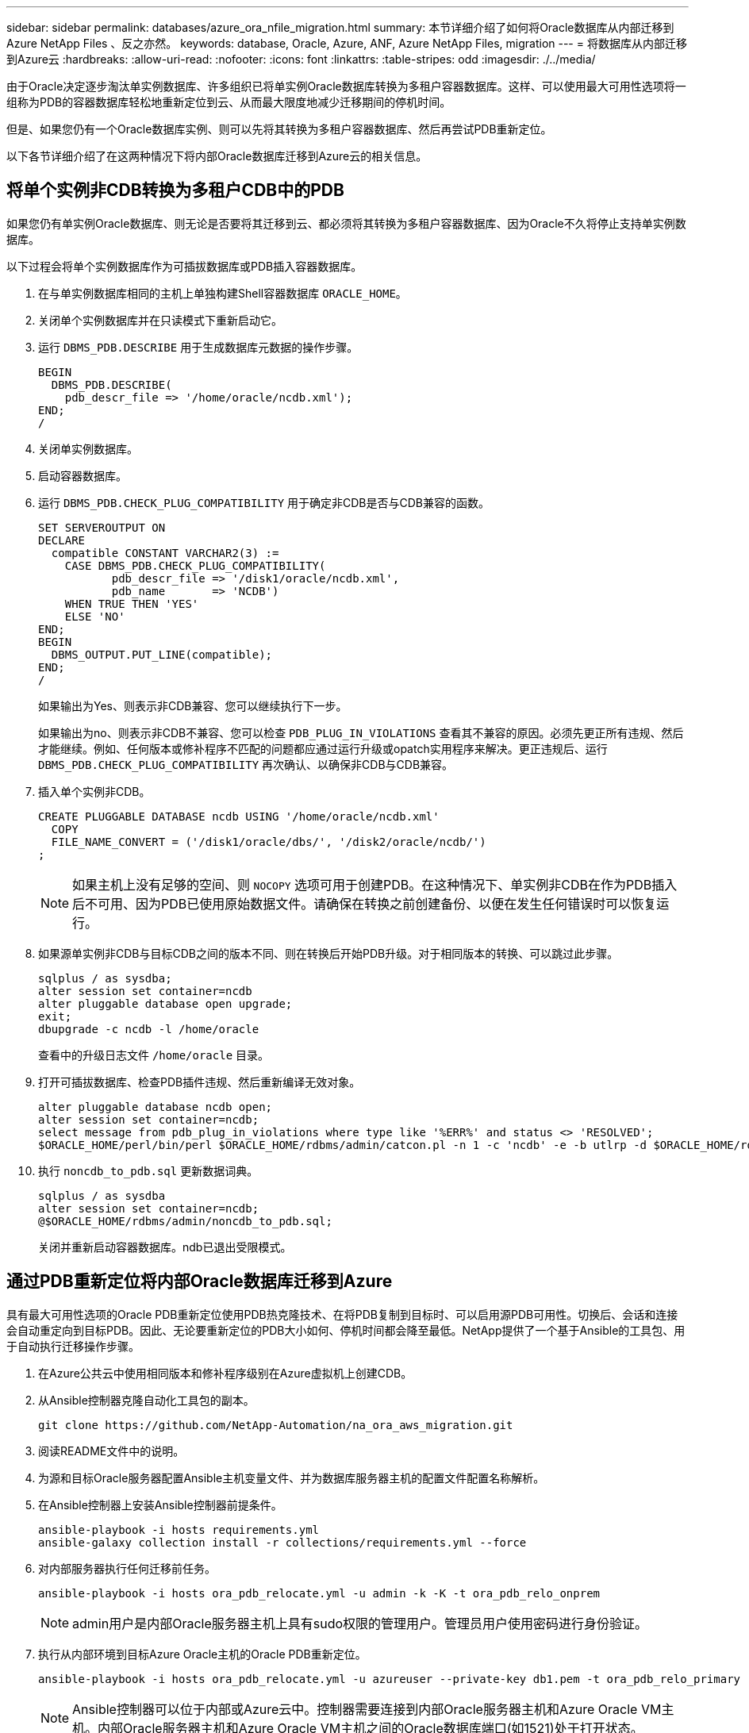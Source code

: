 ---
sidebar: sidebar 
permalink: databases/azure_ora_nfile_migration.html 
summary: 本节详细介绍了如何将Oracle数据库从内部迁移到Azure NetApp Files 、反之亦然。 
keywords: database, Oracle, Azure, ANF, Azure NetApp Files, migration 
---
= 将数据库从内部迁移到Azure云
:hardbreaks:
:allow-uri-read: 
:nofooter: 
:icons: font
:linkattrs: 
:table-stripes: odd
:imagesdir: ./../media/


[role="lead"]
由于Oracle决定逐步淘汰单实例数据库、许多组织已将单实例Oracle数据库转换为多租户容器数据库。这样、可以使用最大可用性选项将一组称为PDB的容器数据库轻松地重新定位到云、从而最大限度地减少迁移期间的停机时间。

但是、如果您仍有一个Oracle数据库实例、则可以先将其转换为多租户容器数据库、然后再尝试PDB重新定位。

以下各节详细介绍了在这两种情况下将内部Oracle数据库迁移到Azure云的相关信息。



== 将单个实例非CDB转换为多租户CDB中的PDB

如果您仍有单实例Oracle数据库、则无论是否要将其迁移到云、都必须将其转换为多租户容器数据库、因为Oracle不久将停止支持单实例数据库。

以下过程会将单个实例数据库作为可插拔数据库或PDB插入容器数据库。

. 在与单实例数据库相同的主机上单独构建Shell容器数据库 `ORACLE_HOME`。
. 关闭单个实例数据库并在只读模式下重新启动它。
. 运行 `DBMS_PDB.DESCRIBE` 用于生成数据库元数据的操作步骤。
+
[source, cli]
----
BEGIN
  DBMS_PDB.DESCRIBE(
    pdb_descr_file => '/home/oracle/ncdb.xml');
END;
/
----
. 关闭单实例数据库。
. 启动容器数据库。
. 运行 `DBMS_PDB.CHECK_PLUG_COMPATIBILITY` 用于确定非CDB是否与CDB兼容的函数。
+
[source, cli]
----
SET SERVEROUTPUT ON
DECLARE
  compatible CONSTANT VARCHAR2(3) :=
    CASE DBMS_PDB.CHECK_PLUG_COMPATIBILITY(
           pdb_descr_file => '/disk1/oracle/ncdb.xml',
           pdb_name       => 'NCDB')
    WHEN TRUE THEN 'YES'
    ELSE 'NO'
END;
BEGIN
  DBMS_OUTPUT.PUT_LINE(compatible);
END;
/
----
+
如果输出为Yes、则表示非CDB兼容、您可以继续执行下一步。

+
如果输出为no、则表示非CDB不兼容、您可以检查 `PDB_PLUG_IN_VIOLATIONS` 查看其不兼容的原因。必须先更正所有违规、然后才能继续。例如、任何版本或修补程序不匹配的问题都应通过运行升级或opatch实用程序来解决。更正违规后、运行 `DBMS_PDB.CHECK_PLUG_COMPATIBILITY` 再次确认、以确保非CDB与CDB兼容。

. 插入单个实例非CDB。
+
[source, cli]
----
CREATE PLUGGABLE DATABASE ncdb USING '/home/oracle/ncdb.xml'
  COPY
  FILE_NAME_CONVERT = ('/disk1/oracle/dbs/', '/disk2/oracle/ncdb/')
;
----
+

NOTE: 如果主机上没有足够的空间、则 `NOCOPY` 选项可用于创建PDB。在这种情况下、单实例非CDB在作为PDB插入后不可用、因为PDB已使用原始数据文件。请确保在转换之前创建备份、以便在发生任何错误时可以恢复运行。

. 如果源单实例非CDB与目标CDB之间的版本不同、则在转换后开始PDB升级。对于相同版本的转换、可以跳过此步骤。
+
[source, cli]
----
sqlplus / as sysdba;
alter session set container=ncdb
alter pluggable database open upgrade;
exit;
dbupgrade -c ncdb -l /home/oracle
----
+
查看中的升级日志文件 `/home/oracle` 目录。

. 打开可插拔数据库、检查PDB插件违规、然后重新编译无效对象。
+
[source, cli]
----
alter pluggable database ncdb open;
alter session set container=ncdb;
select message from pdb_plug_in_violations where type like '%ERR%' and status <> 'RESOLVED';
$ORACLE_HOME/perl/bin/perl $ORACLE_HOME/rdbms/admin/catcon.pl -n 1 -c 'ncdb' -e -b utlrp -d $ORACLE_HOME/rdbms/admin utlrp.sql
----
. 执行 `noncdb_to_pdb.sql` 更新数据词典。
+
[source, cli]
----
sqlplus / as sysdba
alter session set container=ncdb;
@$ORACLE_HOME/rdbms/admin/noncdb_to_pdb.sql;
----
+
关闭并重新启动容器数据库。ndb已退出受限模式。





== 通过PDB重新定位将内部Oracle数据库迁移到Azure

具有最大可用性选项的Oracle PDB重新定位使用PDB热克隆技术、在将PDB复制到目标时、可以启用源PDB可用性。切换后、会话和连接会自动重定向到目标PDB。因此、无论要重新定位的PDB大小如何、停机时间都会降至最低。NetApp提供了一个基于Ansible的工具包、用于自动执行迁移操作步骤。

. 在Azure公共云中使用相同版本和修补程序级别在Azure虚拟机上创建CDB。
. 从Ansible控制器克隆自动化工具包的副本。
+
[source, cli]
----
git clone https://github.com/NetApp-Automation/na_ora_aws_migration.git
----
. 阅读README文件中的说明。
. 为源和目标Oracle服务器配置Ansible主机变量文件、并为数据库服务器主机的配置文件配置名称解析。
. 在Ansible控制器上安装Ansible控制器前提条件。
+
[source, cli]
----
ansible-playbook -i hosts requirements.yml
ansible-galaxy collection install -r collections/requirements.yml --force
----
. 对内部服务器执行任何迁移前任务。
+
[source, cli]
----
ansible-playbook -i hosts ora_pdb_relocate.yml -u admin -k -K -t ora_pdb_relo_onprem
----
+

NOTE: admin用户是内部Oracle服务器主机上具有sudo权限的管理用户。管理员用户使用密码进行身份验证。

. 执行从内部环境到目标Azure Oracle主机的Oracle PDB重新定位。
+
[source, cli]
----
ansible-playbook -i hosts ora_pdb_relocate.yml -u azureuser --private-key db1.pem -t ora_pdb_relo_primary
----
+

NOTE: Ansible控制器可以位于内部或Azure云中。控制器需要连接到内部Oracle服务器主机和Azure Oracle VM主机。内部Oracle服务器主机和Azure Oracle VM主机之间的Oracle数据库端口(如1521)处于打开状态。





== 其他Oracle数据库迁移选项

有关其他迁移选项、请参见Microsoft文档： link:https://learn.microsoft.com/en-us/azure/architecture/example-scenario/oracle-migrate/oracle-migration-overview["Oracle数据库迁移决策过程"^]。
